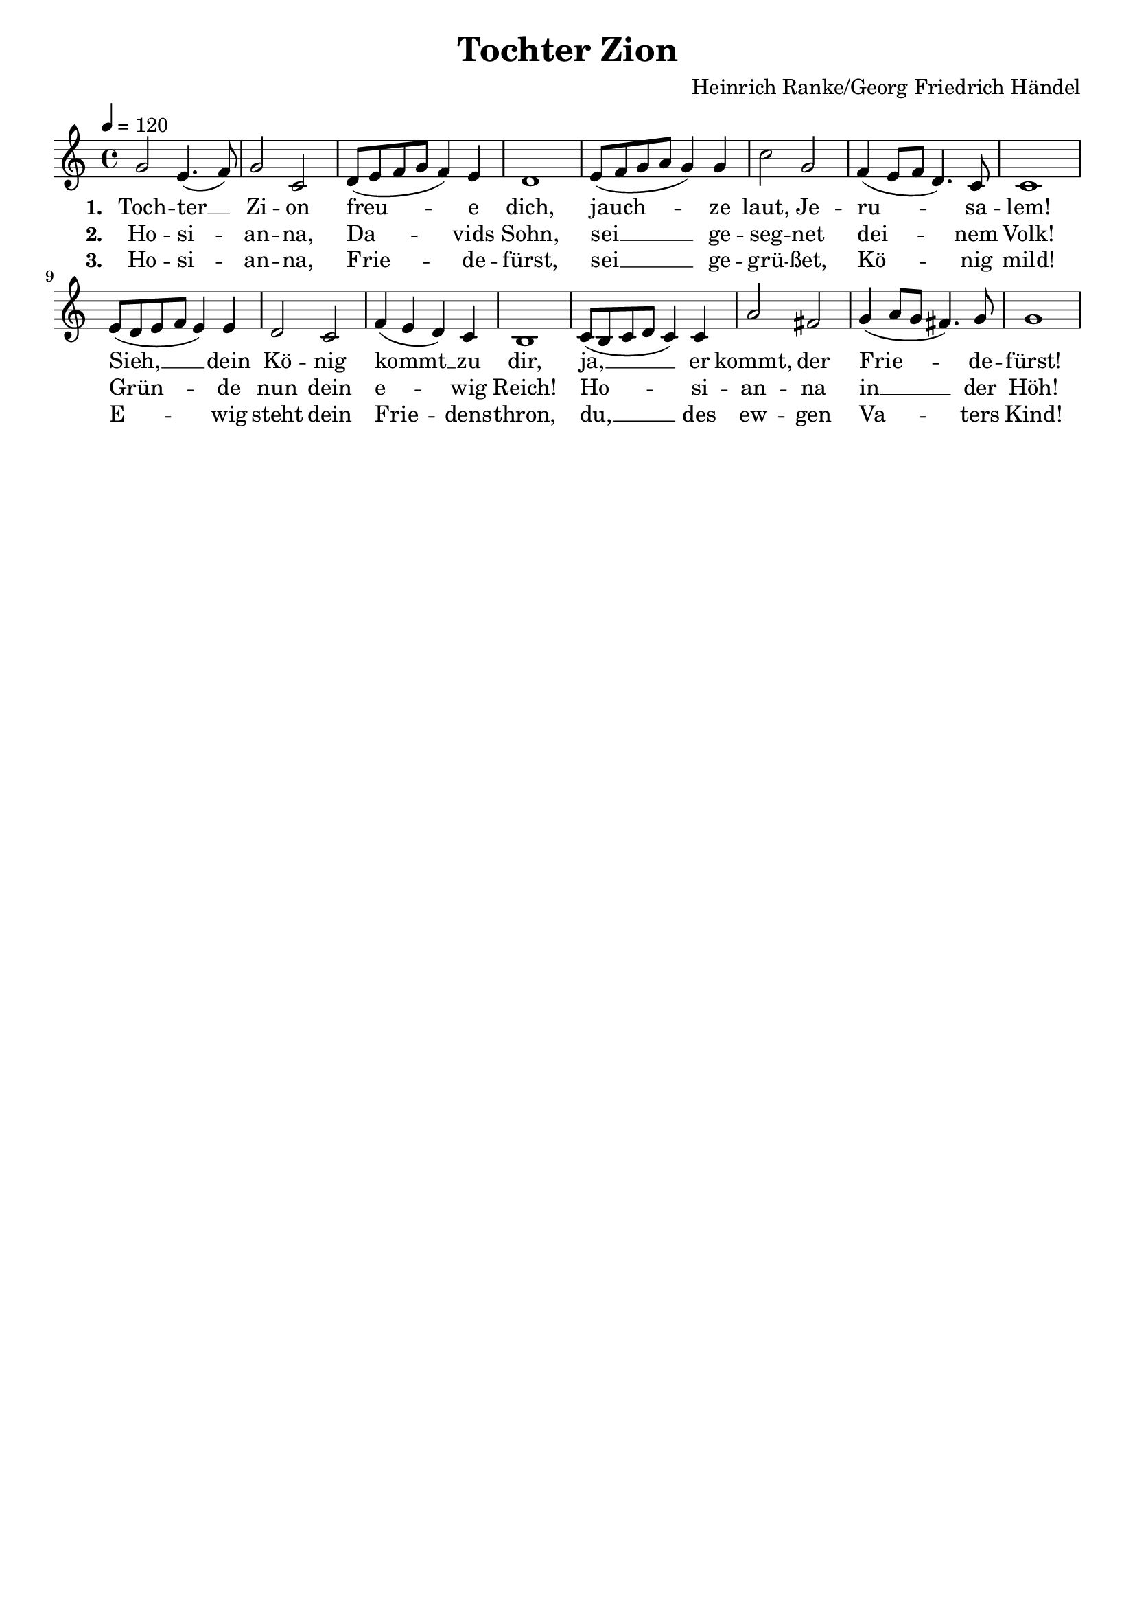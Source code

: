 \version "2.24.1"

\header{
  title = "Tochter Zion"
  composer = "Heinrich Ranke/Georg Friedrich Händel"
  tagline = " "
}

global = {
  \key c \major
  \time 4/4
  \dynamicUp
  \set melismaBusyProperties = #'()
  \tempo 4 = 120
  \set Score.rehearsalMarkFormatter = #format-mark-box-numbers
}
\layout {indent = 0.0}

chordOne = \chordmode {
  \set noChordSymbol = " "
}

musicOne = \relative c'' {
g2 e4.( f8) |
g2 c, |
d8( e f g f4) e |
d1 |
e8( f g a g4) g |
c2 g |
f4( e8 f d4.) c8 |
c1 |
e8( d e f e4) e |
d2 c |
f4( e d) c |
b1 |
c8( b c d c4) c |
a'2 fis |
g4( a8 g fis4.) g8 |
g1 |
}


verseOne = \lyricmode { \set stanza = #"1. "
Toch -- ter __ _ Zi -- on freu -- _ _ _ _ e dich,
jauch -- _ _ _ _ ze laut, Je -- ru -- _ _ _ sa -- lem!
Sieh, __ _ _ _ _ dein Kö -- nig kommt __ _ _ zu dir,
ja, __ _ _ _ _ er kommt, der Frie -- _ _ _ de -- fürst!
}
verseTwo = \lyricmode { \set stanza = #"2. "
Ho -- si -- _ an -- na, Da -- _ _ _ _ vids Sohn,
sei __ _ _ _ _ ge -- seg -- net dei -- _ _ _ nem Volk!
Grün -- _ _ _ _ de nun dein e -- _ _ wig Reich!
Ho -- _ _ _ _ si -- an -- na in __ _ _ _ der Höh!
}
verseThree = \lyricmode { \set stanza = #"3. "
Ho -- si -- _ an -- na, Frie -- _ _ _ _ de -- fürst,
sei __ _ _ _ _ ge -- grü -- ßet, Kö -- _ _ _ nig mild!
E -- _ _ _ _ wig steht dein Frie -- _ _ dens -- thron,
du, __ _ _ _ _ des ew -- gen Va -- _ _ _ ters Kind!
}
pianoUp = \relative c' {
}

pianoDown = \relative { \clef bass
}


verseOneText = \lyricmode {
Tochter Zion freue dich,
jauchze laut, Jerusalem!
Sieh, dein König kommt zu dir,
ja, er kommt, der Friedefürst!
}
verseTwoText = \lyricmode {
Hosianna Davids Sohn,
sei gesegnet deinem Volk!
Gründe nun dein ewig Reich!
Hosianna in der Höh!
}
verseThreeText = \lyricmode {
Hosianna, Friedefürst,
sei gegrüßet, König mild!
Ewig steht dein Friedensthron,
du, des ewgen Vaters Kind!
}


\score {
  <<
    \new ChordNames {\set chordChanges = ##t \chordOne}
    \new Voice = "one" { \global \musicOne }
    \new Lyrics \lyricsto one \verseOne
    \new Lyrics \lyricsto one \verseTwo
    \new Lyrics \lyricsto one \verseThree
    %\new PianoStaff <<
    %  \new Staff = "up" { \global \pianoUp }
    %  \new Staff = "down" { \global \pianoDown }
    %>>
  >>
  \layout {
    #(layout-set-staff-size 19)
  }
  \midi{}
}

